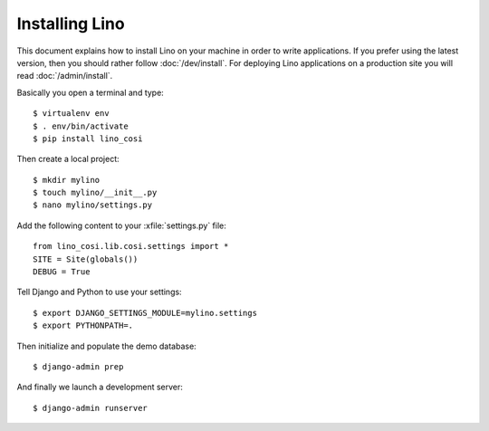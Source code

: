 .. _user.install:

===============
Installing Lino
===============

This document explains how to install Lino on your machine in order to write
applications.  If you prefer using the latest version, then you should rather
follow :doc:`/dev/install`. For deploying Lino applications on a production
site you will read :doc:`/admin/install`.

Basically you open a terminal and type::

    $ virtualenv env
    $ . env/bin/activate
    $ pip install lino_cosi

Then create a local project::
    
    $ mkdir mylino
    $ touch mylino/__init__.py
    $ nano mylino/settings.py

Add the following  content to your :xfile:`settings.py` file::

    from lino_cosi.lib.cosi.settings import *
    SITE = Site(globals())
    DEBUG = True

Tell Django and Python to use your settings::

    $ export DJANGO_SETTINGS_MODULE=mylino.settings
    $ export PYTHONPATH=.

Then initialize and populate the demo database::
  
    $ django-admin prep

And finally we launch a development server::
  
    $ django-admin runserver

    

